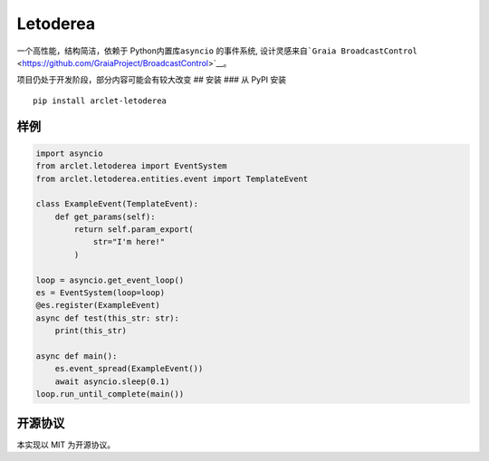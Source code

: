 Letoderea
=========

一个高性能，结构简洁，依赖于 Python内置库\ ``asyncio`` 的事件系统,
设计灵感来自\ ```Graia BroadcastControl`` <https://github.com/GraiaProject/BroadcastControl>`__\ 。

项目仍处于开发阶段，部分内容可能会有较大改变 ## 安装 ### 从 PyPI 安装

::

    pip install arclet-letoderea

样例
----

.. code:: python

    import asyncio
    from arclet.letoderea import EventSystem
    from arclet.letoderea.entities.event import TemplateEvent

    class ExampleEvent(TemplateEvent):
        def get_params(self):
            return self.param_export(
                str="I'm here!"
            )

    loop = asyncio.get_event_loop()
    es = EventSystem(loop=loop)
    @es.register(ExampleEvent)
    async def test(this_str: str):
        print(this_str)

    async def main():
        es.event_spread(ExampleEvent())
        await asyncio.sleep(0.1)
    loop.run_until_complete(main())

开源协议
--------

本实现以 MIT 为开源协议。
